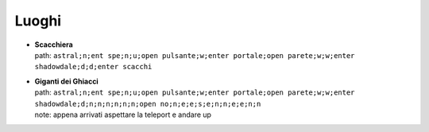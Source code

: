Luoghi
======

* | **Scacchiera**
  | path: ``astral;n;ent spe;n;u;open pulsante;w;enter portale;open parete;w;w;enter shadowdale;d;d;enter scacchi``

* | **Giganti dei Ghiacci**
  | path: ``astral;n;ent spe;n;u;open pulsante;w;enter portale;open parete;w;w;enter shadowdale;d;n;n;n;n;n;n;open no;n;e;e;s;e;n;n;e;e;n;n``
  | note: appena arrivati aspettare la teleport e andare up
